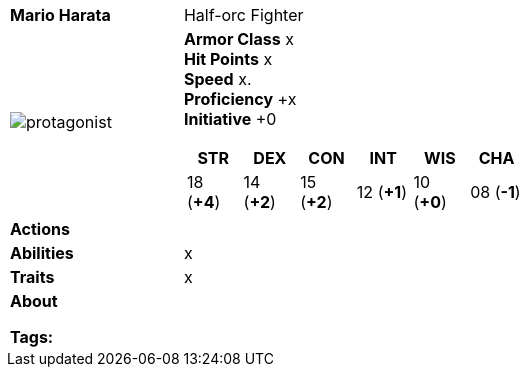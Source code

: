 ifndef::rootdir[]
:rootdir: ../../..
endif::[]
ifndef::homedir[]
:homedir: ..
endif::[]

[cols="2a,4a",grid=rows]
|===
| [big]#*Mario Harata*#
| [small]#Half-orc Fighter#

| image:{homedir}/assets/images/tyrion_wynstone.webp[protagonist]

|
*Armor Class* x +
*Hit Points* x +
*Speed* x. +
*Proficiency* +x +
*Initiative* +0 +

[%header,cols="1,1,1,1,1,1",grid=rows,frame=none,caption="",title=""]
!===
^! STR       ^! DEX       ^! CON       ^! INT       ^! WIS       ^! CHA
^! 18 (*+4*) ^! 14 (*+2*) ^! 15 (*+2*) ^! 12 (*+1*) ^! 10 (*+0*) ^! 08 (*-1*)
!===

| *Actions* | 

| *Abilities* | 
x

| *Traits* |
x

2+| *About* +


*Tags:* 
|===